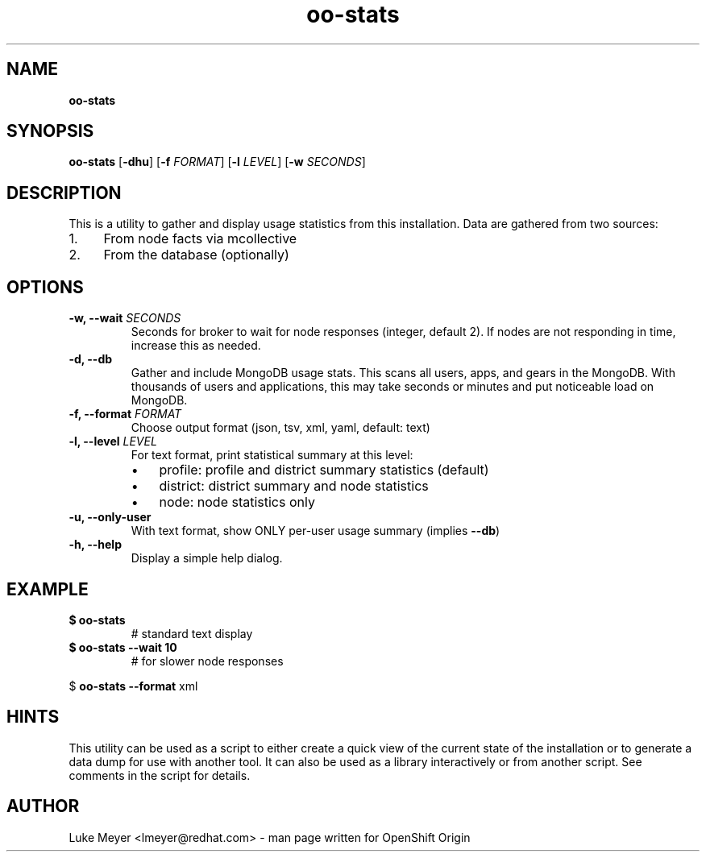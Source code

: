.\" Text automatically generated by txt2man
.TH oo-stats  "04 February 2013" "" ""
.SH NAME
\fBoo-stats
\fB
.SH SYNOPSIS
.nf
.fam C
\fBoo-stats\fP [\fB-dhu\fP] [\fB-f\fP \fIFORMAT\fP] [\fB-l\fP \fILEVEL\fP] [\fB-w\fP \fISECONDS\fP] 

.fam T
.fi
.fam T
.fi
.SH DESCRIPTION
This is a utility to gather and display usage statistics from this installation.
Data are gathered from two sources:
.IP 1. 4
From node facts via mcollective
.IP 2. 4
From the database (optionally)
.SH OPTIONS

.TP
.B
\fB-w\fP, \fB--wait\fP \fISECONDS\fP
Seconds for broker to wait for node responses (integer, default 2).
If nodes are not responding in time, increase this as needed.
.TP
.B
\fB-d\fP, \fB--db\fP
Gather and include MongoDB usage stats.
This scans all users, apps, and gears in the MongoDB. With thousands
of users and applications, this may take seconds or minutes and
put noticeable load on MongoDB.
.TP
.B
\fB-f\fP, \fB--format\fP \fIFORMAT\fP
Choose output format (json, tsv, xml, yaml, default: text)
.TP
.B
\fB-l\fP, \fB--level\fP \fILEVEL\fP
For text format, print statistical summary at this level:
.RS
.IP \(bu 3
profile: profile and district summary statistics (default)
.IP \(bu 3
district: district summary and node statistics
.IP \(bu 3
node: node statistics only
.RE
.TP
.B
\fB-u\fP, \fB--only-user\fP
With text format, show ONLY per-user usage summary (implies \fB--db\fP)
.TP
.B
\fB-h\fP, \fB--help\fP
Display a simple help dialog.
.SH EXAMPLE

.TP
.B
$ \fBoo-stats\fP
# standard text display
.TP
.B
$ \fBoo-stats\fP \fB--wait\fP 10
# for slower node responses
.PP
$ \fBoo-stats\fP \fB--format\fP xml
.RE
.PP

.SH HINTS

This utility can be used as a script to either create a quick view of the current
state of the installation or to generate a data dump for use with another tool.
It can also be used as a library interactively or from another script.
See comments in the script for details.
.RE
.PP

.SH AUTHOR
Luke Meyer <lmeyer@redhat.com> - man page written for OpenShift Origin 
